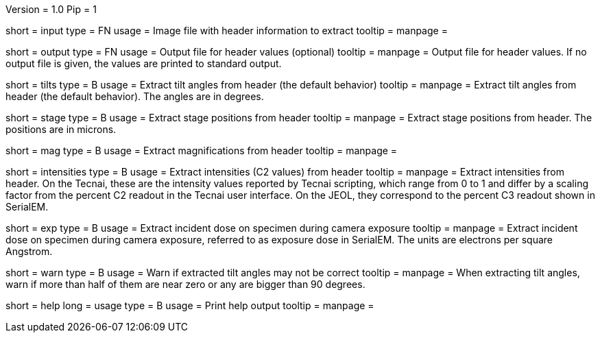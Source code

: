 Version = 1.0
Pip = 1

[Field = InputFile]
short = input
type = FN
usage = Image file with header information to extract
tooltip = 
manpage = 

[Field = OutputFile]
short = output
type = FN
usage = Output file for header values (optional)
tooltip = 
manpage = Output file for header values.  If no output file is given, the
values are printed to standard output.

[Field = TiltAngles]
short = tilts
type = B
usage = Extract tilt angles from header (the default behavior)
tooltip = 
manpage = Extract tilt angles from header (the default behavior).  The angles 
are in degrees.

[Field = StagePositions]
short = stage
type = B
usage = Extract stage positions from header
tooltip = 
manpage = Extract stage positions from header.  The positions are in microns.

[Field = Magnifications]
short = mag
type = B
usage = Extract magnifications from header
tooltip = 
manpage = 

[Field = Intensities]
short = intensities
type = B
usage = Extract intensities (C2 values) from header
tooltip = 
manpage = Extract intensities from header.  On the Tecnai, these are the
intensity values reported by Tecnai scripting, which range from 0 to 1 and
differ by a scaling factor from the percent C2 readout in the Tecnai user
interface.  On the JEOL, they correspond to the percent C3 readout shown
in SerialEM.

[Field = ExposureDose]
short = exp
type = B
usage = Extract incident dose on specimen during camera exposure
tooltip = 
manpage = Extract incident dose on specimen during camera exposure, referred
to as exposure dose in SerialEM.  The units are electrons per square Angstrom.

[Field = WarnIfTiltsSuspicious]
short = warn
type = B
usage = Warn if extracted tilt angles may not be correct
tooltip = 
manpage = When extracting tilt angles, warn if more than half of them are near
zero or any are bigger than 90 degrees.

[Field = usage]
short = help
long = usage
type = B
usage = Print help output
tooltip = 
manpage = 
